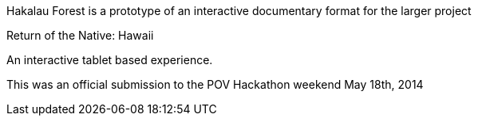 Hakalau Forest is a prototype of an interactive documentary format for the larger project

Return of the Native: Hawaii

An interactive tablet based experience. 

This was an official submission to the POV Hackathon weekend May 18th, 2014